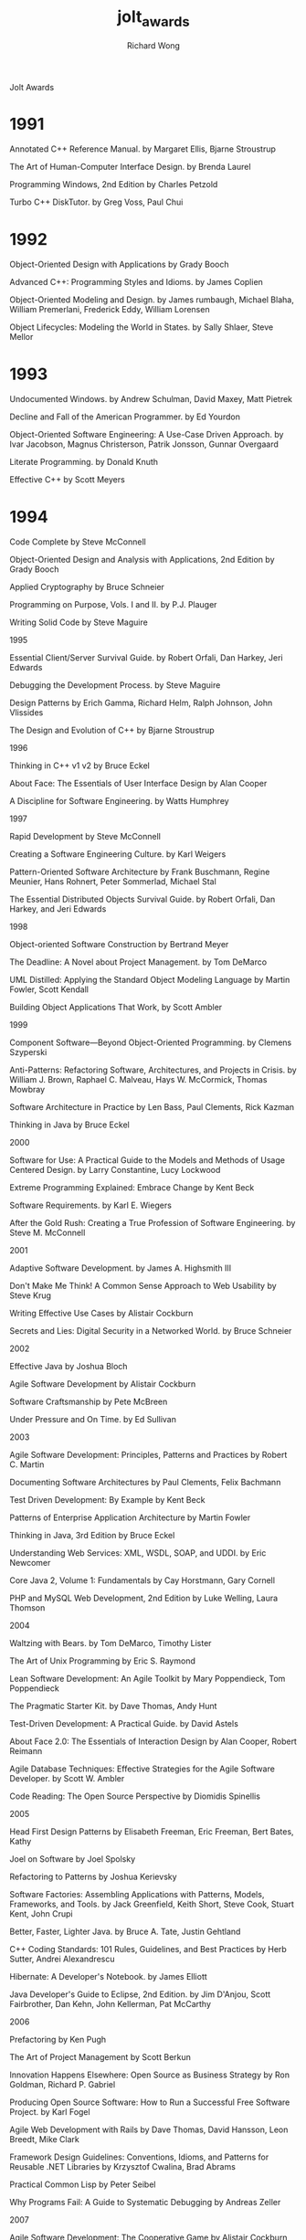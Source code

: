 # -*- mode: org -*-
# Last modified: <2013-04-11 13:15:10 Thursday by richard>
#+STARTUP: showall
#+LaTeX_CLASS: chinese-export
#+TODO: TODO(t) UNDERGOING(u) | DONE(d) CANCELED(c)
#+TITLE:   jolt_awards
#+AUTHOR: Richard Wong

Jolt Awards
* 1991

Annotated C++ Reference Manual. by Margaret Ellis, Bjarne Stroustrup

The Art of Human-Computer Interface Design. by Brenda Laurel

Programming Windows, 2nd Edition by Charles Petzold

Turbo C++ DiskTutor. by Greg Voss, Paul Chui

* 1992

Object-Oriented Design with Applications by Grady Booch

Advanced C++: Programming Styles and Idioms. by James Coplien

Object-Oriented Modeling and Design. by James rumbaugh, Michael Blaha, William Premerlani, Frederick Eddy, William Lorensen

Object Lifecycles: Modeling the World in States. by Sally Shlaer, Steve Mellor

* 1993

Undocumented Windows. by Andrew Schulman, David Maxey, Matt Pietrek

Decline and Fall of the American Programmer. by Ed Yourdon

Object-Oriented Software Engineering: A Use-Case Driven Approach. by Ivar Jacobson, Magnus Christerson, Patrik Jonsson, Gunnar Overgaard

Literate Programming. by Donald Knuth

Effective C++ by Scott Meyers

* 1994

Code Complete by Steve McConnell

Object-Oriented Design and Analysis with Applications, 2nd Edition by Grady Booch

Applied Cryptography by Bruce Schneier

Programming on Purpose, Vols. I and II. by P.J. Plauger

Writing Solid Code by Steve Maguire

1995

Essential Client/Server Survival Guide. by Robert Orfali, Dan Harkey, Jeri Edwards

Debugging the Development Process. by Steve Maguire

Design Patterns by Erich Gamma, Richard Helm, Ralph Johnson, John Vlissides

The Design and Evolution of C++ by Bjarne Stroustrup

1996

Thinking in C++ v1 v2 by Bruce Eckel

About Face: The Essentials of User Interface Design by Alan Cooper

A Discipline for Software Engineering. by Watts Humphrey

1997

Rapid Development by Steve McConnell

Creating a Software Engineering Culture. by Karl Weigers

Pattern-Oriented Software Architecture by Frank Buschmann, Regine Meunier, Hans Rohnert, Peter Sommerlad, Michael Stal

The Essential Distributed Objects Survival Guide. by Robert Orfali, Dan Harkey, and Jeri Edwards

1998

Object-oriented Software Construction by Bertrand Meyer

The Deadline: A Novel about Project Management. by Tom DeMarco

UML Distilled: Applying the Standard Object Modeling Language by Martin Fowler, Scott Kendall

Building Object Applications That Work, by Scott Ambler

1999

Component Software—Beyond Object-Oriented Programming. by Clemens Szyperski

Anti-Patterns: Refactoring Software, Architectures, and Projects in Crisis. by William J. Brown, Raphael C. Malveau, Hays W. McCormick, Thomas Mowbray

Software Architecture in Practice by Len Bass, Paul Clements, Rick Kazman

Thinking in Java by Bruce Eckel

2000

Software for Use: A Practical Guide to the Models and Methods of Usage Centered Design. by Larry Constantine, Lucy Lockwood

Extreme Programming Explained: Embrace Change by Kent Beck

Software Requirements. by Karl E. Wiegers

After the Gold Rush: Creating a True Profession of Software Engineering. by Steve M. McConnell

2001

Adaptive Software Development. by James A. Highsmith III

Don't Make Me Think! A Common Sense Approach to Web Usability by Steve Krug

Writing Effective Use Cases by Alistair Cockburn

Secrets and Lies: Digital Security in a Networked World. by Bruce Schneier

2002

Effective Java by Joshua Bloch

Agile Software Development by Alistair Cockburn

Software Craftsmanship by Pete McBreen

Under Pressure and On Time. by Ed Sullivan

2003

Agile Software Development: Principles, Patterns and Practices by Robert C. Martin

Documenting Software Architectures by Paul Clements, Felix Bachmann

Test Driven Development: By Example by Kent Beck

Patterns of Enterprise Application Architecture by Martin Fowler

Thinking in Java, 3rd Edition by Bruce Eckel

Understanding Web Services: XML, WSDL, SOAP, and UDDI. by Eric Newcomer

Core Java 2, Volume 1: Fundamentals by Cay Horstmann, Gary Cornell

PHP and MySQL Web Development, 2nd Edition by Luke Welling, Laura Thomson

2004

Waltzing with Bears. by Tom DeMarco, Timothy Lister

The Art of Unix Programming by Eric S. Raymond

Lean Software Development: An Agile Toolkit by Mary Poppendieck, Tom Poppendieck

The Pragmatic Starter Kit. by Dave Thomas, Andy Hunt

Test-Driven Development: A Practical Guide. by David Astels

About Face 2.0: The Essentials of Interaction Design by Alan Cooper, Robert Reimann

Agile Database Techniques: Effective Strategies for the Agile Software Developer. by Scott W. Ambler

Code Reading: The Open Source Perspective by Diomidis Spinellis

2005

Head First Design Patterns by Elisabeth Freeman, Eric Freeman, Bert Bates, Kathy

Joel on Software by Joel Spolsky

Refactoring to Patterns by Joshua Kerievsky

Software Factories: Assembling Applications with Patterns, Models, Frameworks, and Tools. by Jack Greenfield, Keith Short, Steve Cook, Stuart Kent, John Crupi

Better, Faster, Lighter Java. by Bruce A. Tate, Justin Gehtland

C++ Coding Standards: 101 Rules, Guidelines, and Best Practices by Herb Sutter, Andrei Alexandrescu

Hibernate: A Developer's Notebook. by James Elliott

Java Developer's Guide to Eclipse, 2nd Edition. by Jim D'Anjou, Scott Fairbrother, Dan Kehn, John Kellerman, Pat McCarthy

2006

Prefactoring by Ken Pugh

The Art of Project Management by Scott Berkun

Innovation Happens Elsewhere: Open Source as Business Strategy by Ron Goldman, Richard P. Gabriel

Producing Open Source Software: How to Run a Successful Free Software Project. by Karl Fogel

Agile Web Development with Rails by Dave Thomas, David Hansson, Leon Breedt, Mike Clark

Framework Design Guidelines: Conventions, Idioms, and Patterns for Reusable .NET Libraries by Krzysztof Cwalina, Brad Abrams

Practical Common Lisp by Peter Seibel

Why Programs Fail: A Guide to Systematic Debugging by Andreas Zeller

2007

Agile Software Development: The Cooperative Game by Alistair Cockburn

Catastrophe Disentanglement. by E. M. Bennatan

Practices of an Agile Developer by Venkat Subramaniam, Andy Hunt

Software Estimation: Demystifying the Black Art by Steve McConnell

Head First Object-Oriented Analysis and Design by B. McLaughlin, G. Pollice, D. West

Code Quality by Diomidis Spinellis

Refactoring Databases by Scott W. Ambler, P.J. Sadalage

CSS: The Missing Manual by David Sawyer McFarland

2008

Beautiful Code by Andy Oram, Greg Wilson

Manage It!: Your Guide to Modern Pragmatic Project Management by Johanna Rothman

The Myths of Innovation by Scott Berkun

Release It!: Design and Deploy Production-Ready Software by Michael T. Nygard

Continuous Integration: Improving Software Quality and Reducing Risk by Paul Duvall, Steve Matyas, Andrew Glover

Head First SQL Your Brain on SQL: A Learner's Guide by Lynn Beighley

The Rails Way by Obie Fernandez

xUnit Test Patterns: Refactoring Test Code by Gerard Meszaros

2009

Adrenaline Junkies and Template Zombies: Understanding Patterns of Project Behavior. by Tom Demarco, Peter Hruschka, Tim Lister, Suzanne Robertson, James Robertson, Steve McMenamin

Emergent Design: The Evolutionary Nature of Professional Software Development by Scott L. Bain

Intellectual Property and Open Source: A Practical Guide to Protecting Code. by Van Lindberg

Real World Haskell by Bryan O'Sullivan, John Goerzen, Don Stewart

High Performance MySQL: Optimization, Backups, Replication, and More by Baron Schwartz, Peter Zaitsev, Vadim Tkachenko, Jeremy Zawodny, Arjen Lentz, Derek J. Balling

Programming in Scala by Martin Odersky, Lex Spoon, Bill Venners

2010

Masterminds of Programming: Conversations with the Creators of Major Programming Languages by Federico Biancuzzi, Shane Warden

SDLC 3.0: Beyond a Tacit Understanding of Agile. by Mark Kennaley

Hello World! Computer Programming for Kids and Other Beginners by Carter Sande

2011

Continuous Delivery: Reliable Software Releases through Build, Test, and Deployment Automation by Jez Humble, David Farley

Seven Languages in Seven Weeks by Bruce Tate

Mining the Social Web by Matthew A. Russell

2012

Specification by Example: How Successful Teams Deliver the Right Software by Gojko Adzic

HTML5 Developer's Cookbook by Chuck Hudson, Tom Leadbetter

iOS Programming: The Big Nerd Ranch Guide, Third Edition by Joe Conway, Aaron Hillegass

